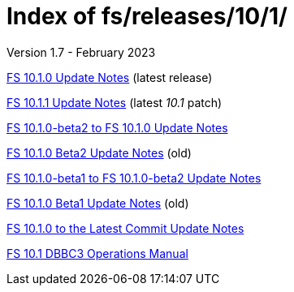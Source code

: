 //
// Copyright (c) 2020, 2022, 2023 NVI, Inc.
//
// This file is part of the FSL10 Linux distribution.
// (see http://github.com/nvi-inc/fsl10).
//
// This program is free software: you can redistribute it and/or modify
// it under the terms of the GNU General Public License as published by
// the Free Software Foundation, either version 3 of the License, or
// (at your option) any later version.
//
// This program is distributed in the hope that it will be useful,
// but WITHOUT ANY WARRANTY; without even the implied warranty of
// MERCHANTABILITY or FITNESS FOR A PARTICULAR PURPOSE.  See the
// GNU General Public License for more details.
//
// You should have received a copy of the GNU General Public License
// along with this program. If not, see <http://www.gnu.org/licenses/>.
//

= Index of fs/releases/10/1/
Version 1.7 - February 2023

<<10.1.0.adoc#,FS 10.1.0 Update Notes>> (latest release)

<<10.1.1.adoc#,FS 10.1.1 Update Notes>> (latest _10.1_ patch)

<<beta2_to_10.1.0.adoc#,FS 10.1.0-beta2 to FS 10.1.0 Update Notes>>

<<10.1.0-beta2.adoc#,FS 10.1.0 Beta2 Update Notes>> (old)

<<beta1_to_beta2.adoc#,FS 10.1.0-beta1 to FS 10.1.0-beta2 Update Notes>>

<<10.1.0-beta1.adoc#,FS 10.1.0 Beta1 Update Notes>> (old)

<<10.1.0_to_latest.adoc#,FS 10.1.0 to the Latest Commit Update Notes>>

<<dbbc3_ops.adoc#,FS 10.1 DBBC3 Operations Manual>>
